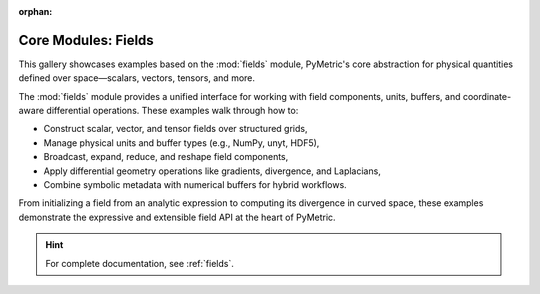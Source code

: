 :orphan:

Core Modules: Fields
====================

This gallery showcases examples based on the :mod:`fields` module, PyMetric's core abstraction
for physical quantities defined over space—scalars, vectors, tensors, and more.

The :mod:`fields` module provides a unified interface for working with field components, units,
buffers, and coordinate-aware differential operations. These examples walk through how to:

- Construct scalar, vector, and tensor fields over structured grids,
- Manage physical units and buffer types (e.g., NumPy, unyt, HDF5),
- Broadcast, expand, reduce, and reshape field components,
- Apply differential geometry operations like gradients, divergence, and Laplacians,
- Combine symbolic metadata with numerical buffers for hybrid workflows.

From initializing a field from an analytic expression to computing its divergence in curved space,
these examples demonstrate the expressive and extensible field API at the heart of PyMetric.

.. hint::

    For complete documentation, see :ref:`fields`.
